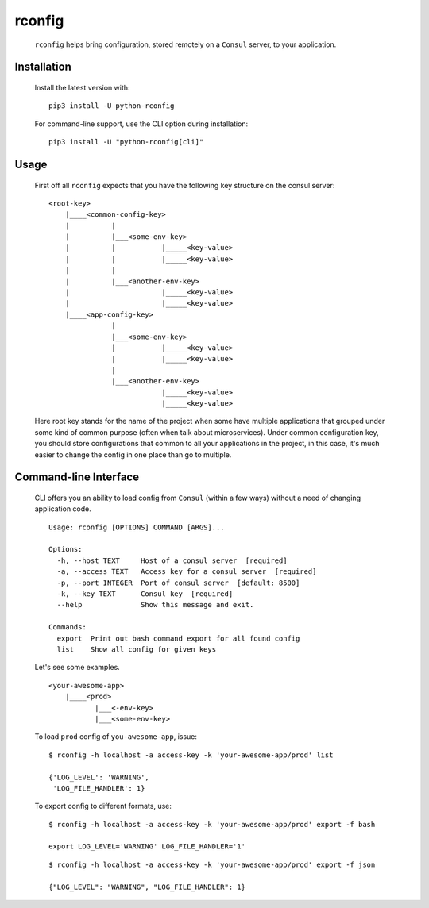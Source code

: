 rconfig
=======

  .. image:: https://travis-ci.org/ArtemAngelchev/python-rconfig.svg?branch=master
      :target: https://travis-ci.org/ArtemAngelchev/python-rconfig

  .. image:: https://coveralls.io/repos/github/ArtemAngelchev/python-rconfig/badge.svg?branch=master
      :target: https://coveralls.io/github/ArtemAngelchev/python-rconfig?branch=master

  .. image:: https://badge.fury.io/py/python-rconfig.svg
      :target: https://badge.fury.io/py/python-rconfig

  .. image:: http://img.shields.io/badge/license-MIT-brightgreen.svg?style=flat


  ``rconfig`` helps bring configuration, stored remotely on a ``Consul``
  server, to  your application.


Installation
------------

  Install the latest version with:

  ::

    pip3 install -U python-rconfig


  For command-line support, use the CLI option during installation:

  ::

    pip3 install -U "python-rconfig[cli]"


Usage
-----

  First off all ``rconfig`` expects that you have the following key structure
  on the consul server:

  ::

    <root-key>
        |____<common-config-key>
        |          |
        |          |___<some-env-key>
        |          |           |_____<key-value>
        |          |           |_____<key-value>
        |          |
        |          |___<another-env-key>
        |                      |_____<key-value>
        |                      |_____<key-value>
        |____<app-config-key>
                   |
                   |___<some-env-key>
                   |           |_____<key-value>
                   |           |_____<key-value>
                   |
                   |___<another-env-key>
                               |_____<key-value>
                               |_____<key-value>


  Here root key stands for the name of the project when some have multiple
  applications that grouped under some kind of common purpose (often when talk
  about microservices).
  Under common configuration key, you should store configurations that common
  to all your applications in the project, in this case, it's much easier to
  change the config in one place than go to multiple.


Command-line Interface
----------------------

  CLI offers you an ability to load config from ``Consul`` (within a few ways)
  without a need of changing application code.

  ::

    Usage: rconfig [OPTIONS] COMMAND [ARGS]...

    Options:
      -h, --host TEXT     Host of a consul server  [required]
      -a, --access TEXT   Access key for a consul server  [required]
      -p, --port INTEGER  Port of consul server  [default: 8500]
      -k, --key TEXT      Consul key  [required]
      --help              Show this message and exit.

    Commands:
      export  Print out bash command export for all found config
      list    Show all config for given keys


  Let's see some examples.

  ::

    <your-awesome-app>
        |____<prod>
               |___<-env-key>
               |___<some-env-key>


  To load ``prod`` config of ``you-awesome-app``, issue:

  ::

    $ rconfig -h localhost -a access-key -k 'your-awesome-app/prod' list

    {'LOG_LEVEL': 'WARNING',
     'LOG_FILE_HANDLER': 1}


  To export config to different formats, use:

  ::

    $ rconfig -h localhost -a access-key -k 'your-awesome-app/prod' export -f bash

    export LOG_LEVEL='WARNING' LOG_FILE_HANDLER='1'


  ::

    $ rconfig -h localhost -a access-key -k 'your-awesome-app/prod' export -f json

    {"LOG_LEVEL": "WARNING", "LOG_FILE_HANDLER": 1}
